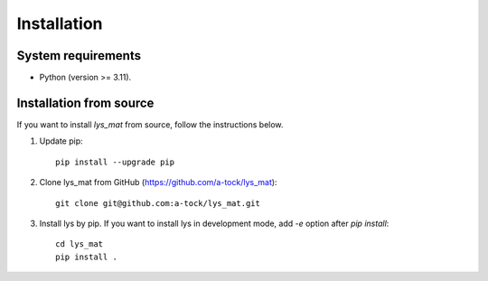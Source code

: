 Installation
=============================

System requirements
-------------------------
- Python (version >= 3.11).


Installation from source
--------------------------------------------------------

If you want to install `lys_mat` from source, follow the instructions below.

1. Update pip::

    pip install --upgrade pip

2. Clone lys_mat from GitHub (https://github.com/a-tock/lys_mat)::

    git clone git@github.com:a-tock/lys_mat.git

3. Install lys by pip. If you want to install lys in development mode, add `-e` option after `pip install`::

    cd lys_mat
    pip install .


.. Enabling graphical user interface (GUI)
.. --------------------------------------------------------
.. Install *lys* (https://lys-devel.github.io/lys/index.html)
.. Start lys with lys_mat by the command below. Note that the current directory of the system is used as the working directory of lys::
..    python -m lys -p lys_mat

